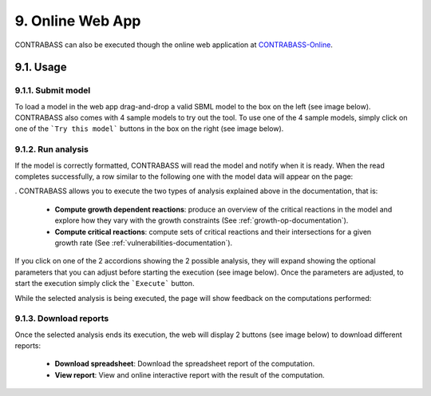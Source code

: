 
9. Online Web App
===============

CONTRABASS can also be executed though the online web application at CONTRABASS-Online_.

9.1. Usage
------------

9.1.1. Submit model
*********************

To load a model in the web app drag-and-drop a valid SBML model to the box on the left (see image below).
CONTRABASS also comes with 4 sample models to try out the tool. To use one of the 4 sample models, simply click on one
of the ```Try this model``` buttons in the box on the right (see image below).

.. image:: _static/step1.png
    :align: center
    :alt: step 1


9.1.2. Run analysis
************************

If the model is correctly formatted, CONTRABASS will read the model and notify when it is ready.
When the read completes successfully, a row similar to the following one with the model data will appear on the page:

.. image:: _static/step2.png
    :align: center
    :alt: step 2
.
CONTRABASS allows you to execute the two types of analysis explained above in the documentation, that is:
    - **Compute growth dependent reactions**: produce an overview of the critical reactions in the model and explore how they vary with the growth constraints (See :ref:`growth-op-documentation`).
    - **Compute critical reactions**: compute sets of critical reactions and their intersections for a given growth rate (See :ref:`vulnerabilities-documentation`).

If you click on one of the 2 accordions showing the 2 possible analysis, they will expand showing the optional parameters
that you can adjust before starting the execution (see image below).
Once the parameters are adjusted, to start the execution simply click the ```Execute``` button.

.. image:: _static/step3.png
    :align: center
    :alt: step 3

While the selected analysis is being executed, the page will show feedback on the computations performed:

.. image:: _static/step4.png
    :align: center
    :alt: step 4


9.1.3. Download reports
************************

Once the selected analysis ends its execution, the web will display 2 buttons (see image below) to download different reports:

    - **Download spreadsheet**: Download the spreadsheet report of the computation.
    - **View report**: View and online interactive report with the result of the computation.


.. image:: _static/step5.png
    :align: center
    :alt: step 5

.. _CONTRABASS-Online: http://contrabass.unizar.es

